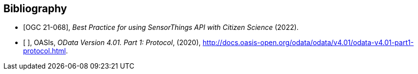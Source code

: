 [bibliography]
[[Bibliography]]
== Bibliography

* [[[OGC21-068,OGC 21-068]]], _Best Practice for using SensorThings API with Citizen Science_ (2022).

* [[[ODATA, ]]], OASIs, _OData Version 4.01. Part 1: Protocol_, (2020), http://docs.oasis-open.org/odata/odata/v4.01/odata-v4.01-part1-protocol.html.
